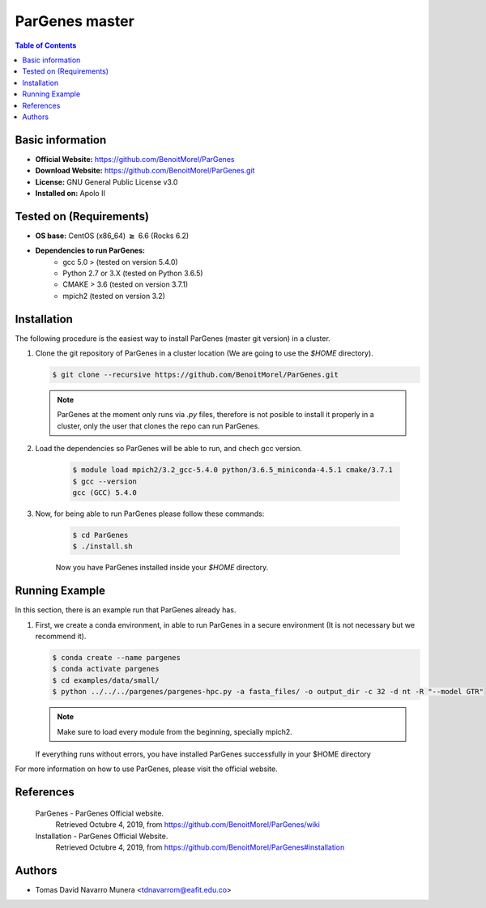 .. _pargenes-master-index:

.. role:: bash(code)
   :language: bash

ParGenes master
===============

.. contents:: Table of Contents

Basic information
-----------------

- **Official Website:** https://github.com/BenoitMorel/ParGenes
- **Download Website:** https://github.com/BenoitMorel/ParGenes.git
- **License:** GNU General Public License v3.0
- **Installed on:** Apolo II

Tested on (Requirements)
------------------------

* **OS base:** CentOS (x86_64) :math:`\boldsymbol{\ge}` 6.6 (Rocks 6.2)
* **Dependencies to run ParGenes:**  
    * gcc 5.0 >  (tested on version 5.4.0)
    * Python 2.7 or 3.X (tested on Python 3.6.5)
    * CMAKE > 3.6 (tested on version 3.7.1)
    * mpich2 (tested on version 3.2)

Installation
------------

The following procedure is the easiest way to install ParGenes (master git version) in a cluster.

#. Clone the git repository of ParGenes in a cluster location (We are going to use the `$HOME` directory).

   .. code-block:: bash

    $ git clone --recursive https://github.com/BenoitMorel/ParGenes.git

   .. note::

        ParGenes at the moment only runs via `.py` files, therefore is not posible to install it properly in a cluster, only the user that clones the repo can run ParGenes.



#. Load the dependencies so ParGenes will be able to run, and chech gcc version.

    .. code-block:: bash

        $ module load mpich2/3.2_gcc-5.4.0 python/3.6.5_miniconda-4.5.1 cmake/3.7.1
        $ gcc --version
        gcc (GCC) 5.4.0

#. Now, for being able to run ParGenes please follow these commands:

    .. code-block:: bash

        $ cd ParGenes
        $ ./install.sh
    
    Now you have ParGenes installed inside your `$HOME` directory.

Running Example
----------------

In this section, there is an example run that ParGenes already has.

#.  First, we create a conda environment, in able to run ParGenes in a secure environment (It is not necessary but we recommend it).

    .. code-block:: bash

        $ conda create --name pargenes
        $ conda activate pargenes
        $ cd examples/data/small/
        $ python ../../../pargenes/pargenes-hpc.py -a fasta_files/ -o output_dir -c 32 -d nt -R "--model GTR"

    .. note::
        Make sure to load every module from the beginning, specially mpich2.

    If everything runs without errors, you have installed ParGenes successfully in your $HOME directory

For more information on how to use ParGenes, please visit the official website.

References
----------

 ParGenes - ParGenes Official website.
       Retrieved Octubre 4, 2019, from https://github.com/BenoitMorel/ParGenes/wiki

 Installation - ParGenes Official Website.
       Retrieved Octubre 4, 2019, from https://github.com/BenoitMorel/ParGenes#installation

Authors
-------

- Tomas David Navarro Munera <tdnavarrom@eafit.edu.co>

